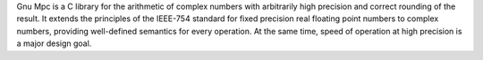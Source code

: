 Gnu Mpc is a C library for the arithmetic of
complex numbers with arbitrarily high precision and correct
rounding of the result. It extends the principles of the IEEE-754
standard for fixed precision real floating point numbers to
complex numbers, providing well-defined semantics for every
operation. At the same time, speed of operation at high precision
is a major design goal.

